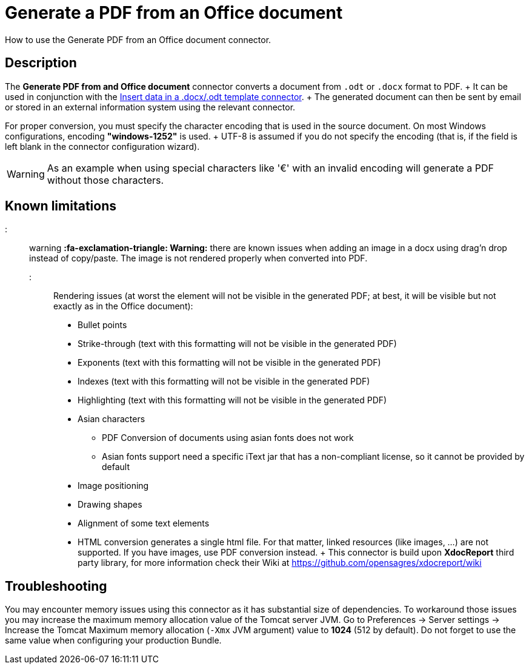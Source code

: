 = Generate a PDF from an Office document

How to use the Generate PDF from an Office document connector.

== Description

The *Generate PDF from and Office document* connector converts a document from `.odt` or `.docx` format to PDF.
+ It can be used in conjunction with the xref:insert-data-in-a-docx-odt-template.adoc[Insert data in a .docx/.odt template connector].
+ The generated document can then be sent by email or stored in an external information system using the relevant connector.

For proper conversion, you must specify the character encoding that is used in the source document.
On most Windows configurations, encoding *"windows-1252"* is used.
+ UTF-8 is assumed if you do not specify the encoding (that is, if the field is left blank in the connector configuration wizard).

WARNING: As an example when using special characters like '€' with an invalid encoding will generate a PDF without those characters.

== Known limitations

::: warning *:fa-exclamation-triangle: Warning:* there are known issues when adding an image in a docx using drag'n drop instead of copy/paste.
The image is not rendered properly when converted into PDF.
:::

Rendering issues (at worst the element will not be visible in the generated PDF;
at best, it will be visible but not exactly as in the Office document):

* Bullet points
* Strike-through (text with this formatting will not be visible in the generated PDF)
* Exponents (text with this formatting will not be visible in the generated PDF)
* Indexes (text with this formatting will not be visible in the generated PDF)
* Highlighting (text with this formatting will not be visible in the generated PDF)
* Asian characters
 ** PDF Conversion of documents using asian fonts does not work
 ** Asian fonts support need a specific iText jar that has a non-compliant license, so it cannot be provided by default
* Image positioning
* Drawing shapes
* Alignment of some text elements
* HTML conversion generates a single html file.
For that matter, linked resources (like images, ...) are not supported.
If you have images, use PDF conversion instead.
+ This connector is build upon *XdocReport* third party library, for more information check their Wiki at https://github.com/opensagres/xdocreport/wiki

== Troubleshooting

You may encounter memory issues using this connector as it has substantial size of dependencies.
To workaround those issues you may increase the maximum memory allocation value of the Tomcat server JVM.
Go to Preferences \-> Server settings \-> Increase the Tomcat Maximum memory allocation (`-Xmx` JVM argument) value to *1024* (512 by default).
Do not forget to use the same value when configuring your production Bundle.
